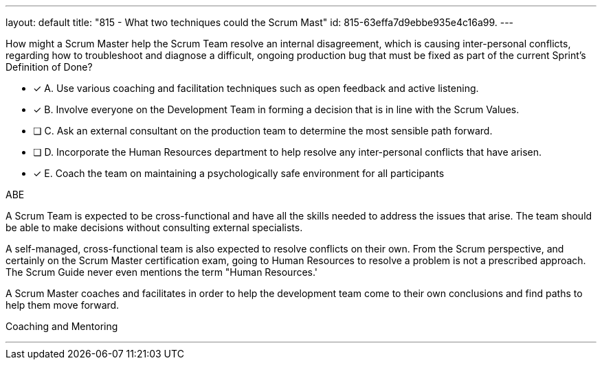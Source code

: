 ---
layout: default 
title: "815 - What two techniques could the Scrum Mast"
id: 815-63effa7d9ebbe935e4c16a99.
---


[#question]


****

[#query]
--
How might a Scrum Master help the Scrum Team resolve an internal disagreement, which is causing inter-personal conflicts, regarding how to troubleshoot and diagnose a difficult, ongoing production bug that must be fixed as part of the current Sprint's Definition of Done?
--

[#list]
--
* [*] A. Use various coaching and facilitation techniques such as open feedback and active listening.
* [*] B. Involve everyone on the Development Team in forming a decision that is in line with the Scrum Values.
* [ ] C. Ask an external consultant on the production team to determine the most sensible path forward.
* [ ] D. Incorporate the Human Resources department to help resolve any inter-personal conflicts that have arisen.
* [*] E. Coach the team on maintaining a psychologically safe environment for all participants
--
****

[#answer]
ABE

[#explanation]
--
A Scrum Team is expected to be cross-functional and have all the skills needed to address the issues that arise. The team should be able to make decisions without consulting external specialists.

A self-managed, cross-functional team is also expected to resolve conflicts on their own. From the Scrum perspective, and certainly on the Scrum Master certification exam, going to Human Resources to resolve a problem is not a prescribed approach. The Scrum Guide never even mentions the term "Human Resources.'

A Scrum Master coaches and facilitates in order to help the development team come to their own conclusions and find paths to help them  move forward.
--

[#ka]
Coaching and Mentoring

'''

